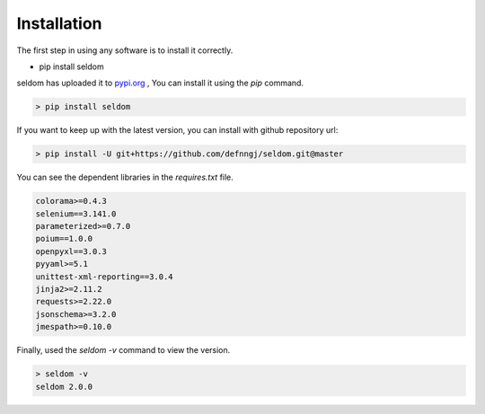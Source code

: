 Installation
------------

The first step in using any software is to install it correctly.

-  pip install seldom


seldom has uploaded it to `pypi.org <https://pypi.org/project/seldom>`__ ,
You can install it using the `pip` command.

.. code:: shell

    > pip install seldom


If you want to keep up with the latest version, you can install with github repository url:

.. code:: shell

    > pip install -U git+https://github.com/defnngj/seldom.git@master


You can see the dependent libraries in the `requires.txt` file.


.. code:: shell

    colorama>=0.4.3
    selenium==3.141.0
    parameterized>=0.7.0
    poium==1.0.0
    openpyxl==3.0.3
    pyyaml>=5.1
    unittest-xml-reporting==3.0.4
    jinja2>=2.11.2
    requests>=2.22.0
    jsonschema>=3.2.0
    jmespath>=0.10.0



Finally, used the `seldom -v` command to view the version.

.. code:: shell

    > seldom -v
    seldom 2.0.0
